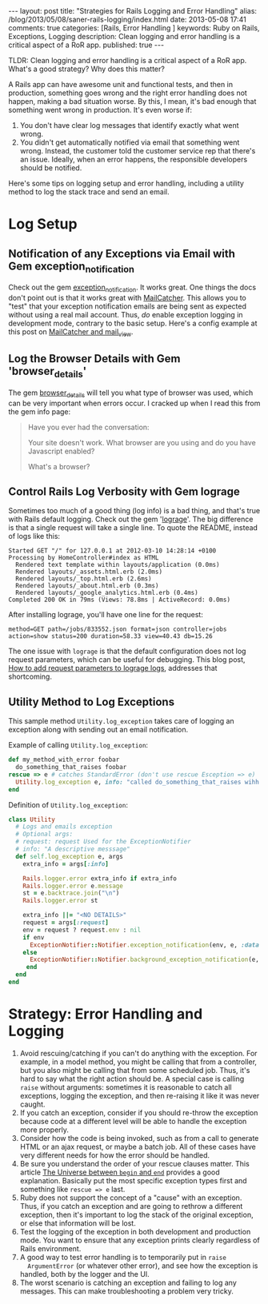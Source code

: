#+BEGIN_HTML
---
layout: post
title: "Strategies for Rails Logging and Error Handling"
alias: /blog/2013/05/08/saner-rails-logging/index.html
date: 2013-05-08 17:41
comments: true
categories: [Rails, Error Handling ] 
keywords: Ruby on Rails, Exceptions, Logging
description: Clean logging and error handling is a critical aspect of a RoR app. 
published: true
---
#+END_HTML

TLDR: Clean logging and error handling is a critical aspect of a RoR app.
What's a good strategy? Why does this matter?

A Rails app can have awesome unit and functional tests, and then in production,
something goes wrong and the right error handling does not happen, making
a bad situation worse. By this, I mean, it's bad enough that something went
wrong in production. It's even worse if:
1. You don't have clear log messages that identify exactly what went wrong.
2. You didn't get automatically notified via email that something went wrong.
   Instead, the customer told the customer service rep that there's an issue.
   Ideally, when an error happens, the responsible developers should be
   notified.

Here's some tips on logging setup and error handling, including a utility
method to log the stack trace and send an email.
   
* Log Setup
** Notification of any Exceptions via Email with Gem exception_notification
Check out the gem [[http://smartinez87.github.io/exception_notification/][exception_notification]]. It works great. One things the docs
don't point out is that it works great with [[http://mailcatcher.me/][MailCatcher]]. This allows you to
"test" that your exception notification emails are being sent as expected
without using a real mail account. Thus, /do/ enable exception logging in
development mode, contrary to the basic setup. Here's a config example at this
post on [[http://www.mikeperham.com/2012/12/09/12-gems-of-christmas-4-mailcatcher-and-mail_view/][MailCatcher and mail_view]].

** Log the Browser Details with Gem 'browser_details'
The gem [[https://github.com/gshutler/browser_details][browser_details]] will tell you what type of browser was used, which
can be very important when errors occur. I cracked up when I read this from the
gem info page: 
#+begin_quote
Have you ever had the conversation:

Your site doesn't work.
What browser are you using and do you have Javascript enabled?

What's a browser?
#+end_quote


** Control Rails Log Verbosity with Gem lograge
Sometimes too much of a good thing (log info) is a bad thing, and that's true
with Rails default logging. Check out the gem '[[https://github.com/roidrage/lograge][lograge]]'. The big difference is
that a single request will take a single line. To quote the README, instead of
logs like this:
#+BEGIN_EXAMPLE
Started GET "/" for 127.0.0.1 at 2012-03-10 14:28:14 +0100
Processing by HomeController#index as HTML
  Rendered text template within layouts/application (0.0ms)
  Rendered layouts/_assets.html.erb (2.0ms)
  Rendered layouts/_top.html.erb (2.6ms)
  Rendered layouts/_about.html.erb (0.3ms)
  Rendered layouts/_google_analytics.html.erb (0.4ms)
Completed 200 OK in 79ms (Views: 78.8ms | ActiveRecord: 0.0ms)
#+END_EXAMPLE

After installing lograge, you'll have one line for the request:
#+BEGIN_EXAMPLE
method=GET path=/jobs/833552.json format=json controller=jobs action=show status=200 duration=58.33 view=40.43 db=15.26
#+END_EXAMPLE

The one issue with =lograge= is that the default configuration does not log
request parameters, which can be useful for debugging. This blog post, [[http://ionrails.com/2013/03/26/how-to-add-the-request-parameters-along-with-full-url-request-in-lograge-outputted-files/][How to add
request parameters to lograge logs]], addresses that shortcoming.

** Utility Method to Log Exceptions
This sample method =Utility.log_exception= takes care of logging an exception along with sending out an
email notification.

Example of calling =Utility.log_exception=:

#+BEGIN_SRC ruby
def my_method_with_error foobar
  do_something_that_raises foobar
rescue => e # catches StandardError (don't use rescue Esception => e)
  Utility.log_exception e, info: "called do_something_that_raises wihh #{foobar}"
end
#+END_SRC

Definition of =Utility.log_exception=:

#+BEGIN_SRC ruby
class Utility
  # Logs and emails exception
  # Optional args:
  # request: request Used for the ExceptionNotifier
  # info: "A descriptive messsage"
  def self.log_exception e, args
    extra_info = args[:info]

    Rails.logger.error extra_info if extra_info
    Rails.logger.error e.message
    st = e.backtrace.join("\n")
    Rails.logger.error st

    extra_info ||= "<NO DETAILS>"
    request = args[:request]
    env = request ? request.env : nil
    if env
      ExceptionNotifier::Notifier.exception_notification(env, e, :data => {:message => "Exception: #{extra_info}"}).deliver
    else
      ExceptionNotifier::Notifier.background_exception_notification(e, :data => {:message => "Exception: #{extra_info}"}).deliver
     end
  end
end
#+END_SRC   

* Strategy: Error Handling and Logging
1. Avoid rescuing/catching if you can't do anything with the exception. For
   example, in a model method, you might be calling that from a controller, but
   you also might be calling that from some scheduled job. Thus, it's hard to
   say what the right action should be. A special case is calling =raise= without
   arguments: sometimes it is reasonable to catch all exceptions, logging the
   exception, and then re-raising it like it was never caught.
2. If you catch an exception, consider if you should re-throw the exception
   because code at a different level will be able to handle the exception more
   properly.
3. Consider how the code is being invoked, such as from a call to generate
   HTML or an ajax request, or maybe a batch job. All of these cases have very
   different needs for how the error should be handled.
4. Be sure you understand the order of your rescue clauses matter. This article
   [[http://blog.rubybestpractices.com/posts/rklemme/003-The_Universe_between_begin_and_end.html][The Universe between =begin= and =end=]] provides a good explanation.
   Basically put the most specific exception types first and something like
   =rescue => e= last.
5. Ruby does not support the concept of a "cause" with an exception. Thus, if
   you catch an exception and are going to rethrow a different exception, then
   it's important to log the stack of the original exception, or else that
   information will be lost.
6. Test the logging of the exception in both development and production mode.
   You want to ensure that any exception prints clearly regardless of Rails
   environment.
7. A good way to test error handling is to temporarily put in =raise
   ArgumentError= (or whatever other error), and see how the exception is
   handled, both by the logger and the UI.
8. The worst scenario is catching an exception and failing to log any messages.
   This can make troubleshooting a problem very tricky.
 
   
